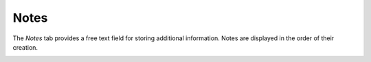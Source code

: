 Notes
~~~~~

The *Notes* tab provides a free text field for storing additional information.
Notes are displayed in the order of their creation.

.. image:: /modules/tabs/images/notes.png
        :alt: View and enter a note
        :align: center

